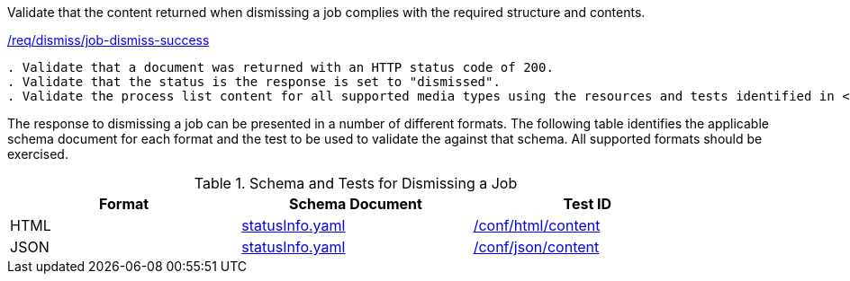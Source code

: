 [[ats_dismiss_job-dismiss-success]]
[requirement,type="abstracttest",label="/conf/dismiss/job-dismiss-success"]
====
[.component,class=test-purpose]
Validate that the content returned when dismissing a job complies with the required structure and contents.

[.component,class=conditions]
<<req_dismiss_job-dismiss-success,/req/dismiss/job-dismiss-success>>

[.component,class=test-method]
-----
. Validate that a document was returned with an HTTP status code of 200.
. Validate that the status is the response is set to "dismissed".
. Validate the process list content for all supported media types using the resources and tests identified in <<job-dismiss-schema>>
-----

The response to dismissing a job can be presented in a number of different formats. The following table identifies the applicable schema document for each format and the test to be used to validate the against that schema. All supported formats should be exercised.
====

[[job-dismiss-schema]]
.Schema and Tests for Dismissing a Job
[width="90%",cols="3",options="header"]
|===
|Format |Schema Document |Test ID
|HTML |link:http://schemas.opengis.net/ogcapi/processes/part1/1.0/openapi/schemas/statusInfo.yaml[statusInfo.yaml] |<<ats_html_content,/conf/html/content>>
|JSON |link:http://schemas.opengis.net/ogcapi/processes/part1/1.0/openapi/schemas/statusInfo.yaml[statusInfo.yaml] |<<ats_json_content,/conf/json/content>>
|===

